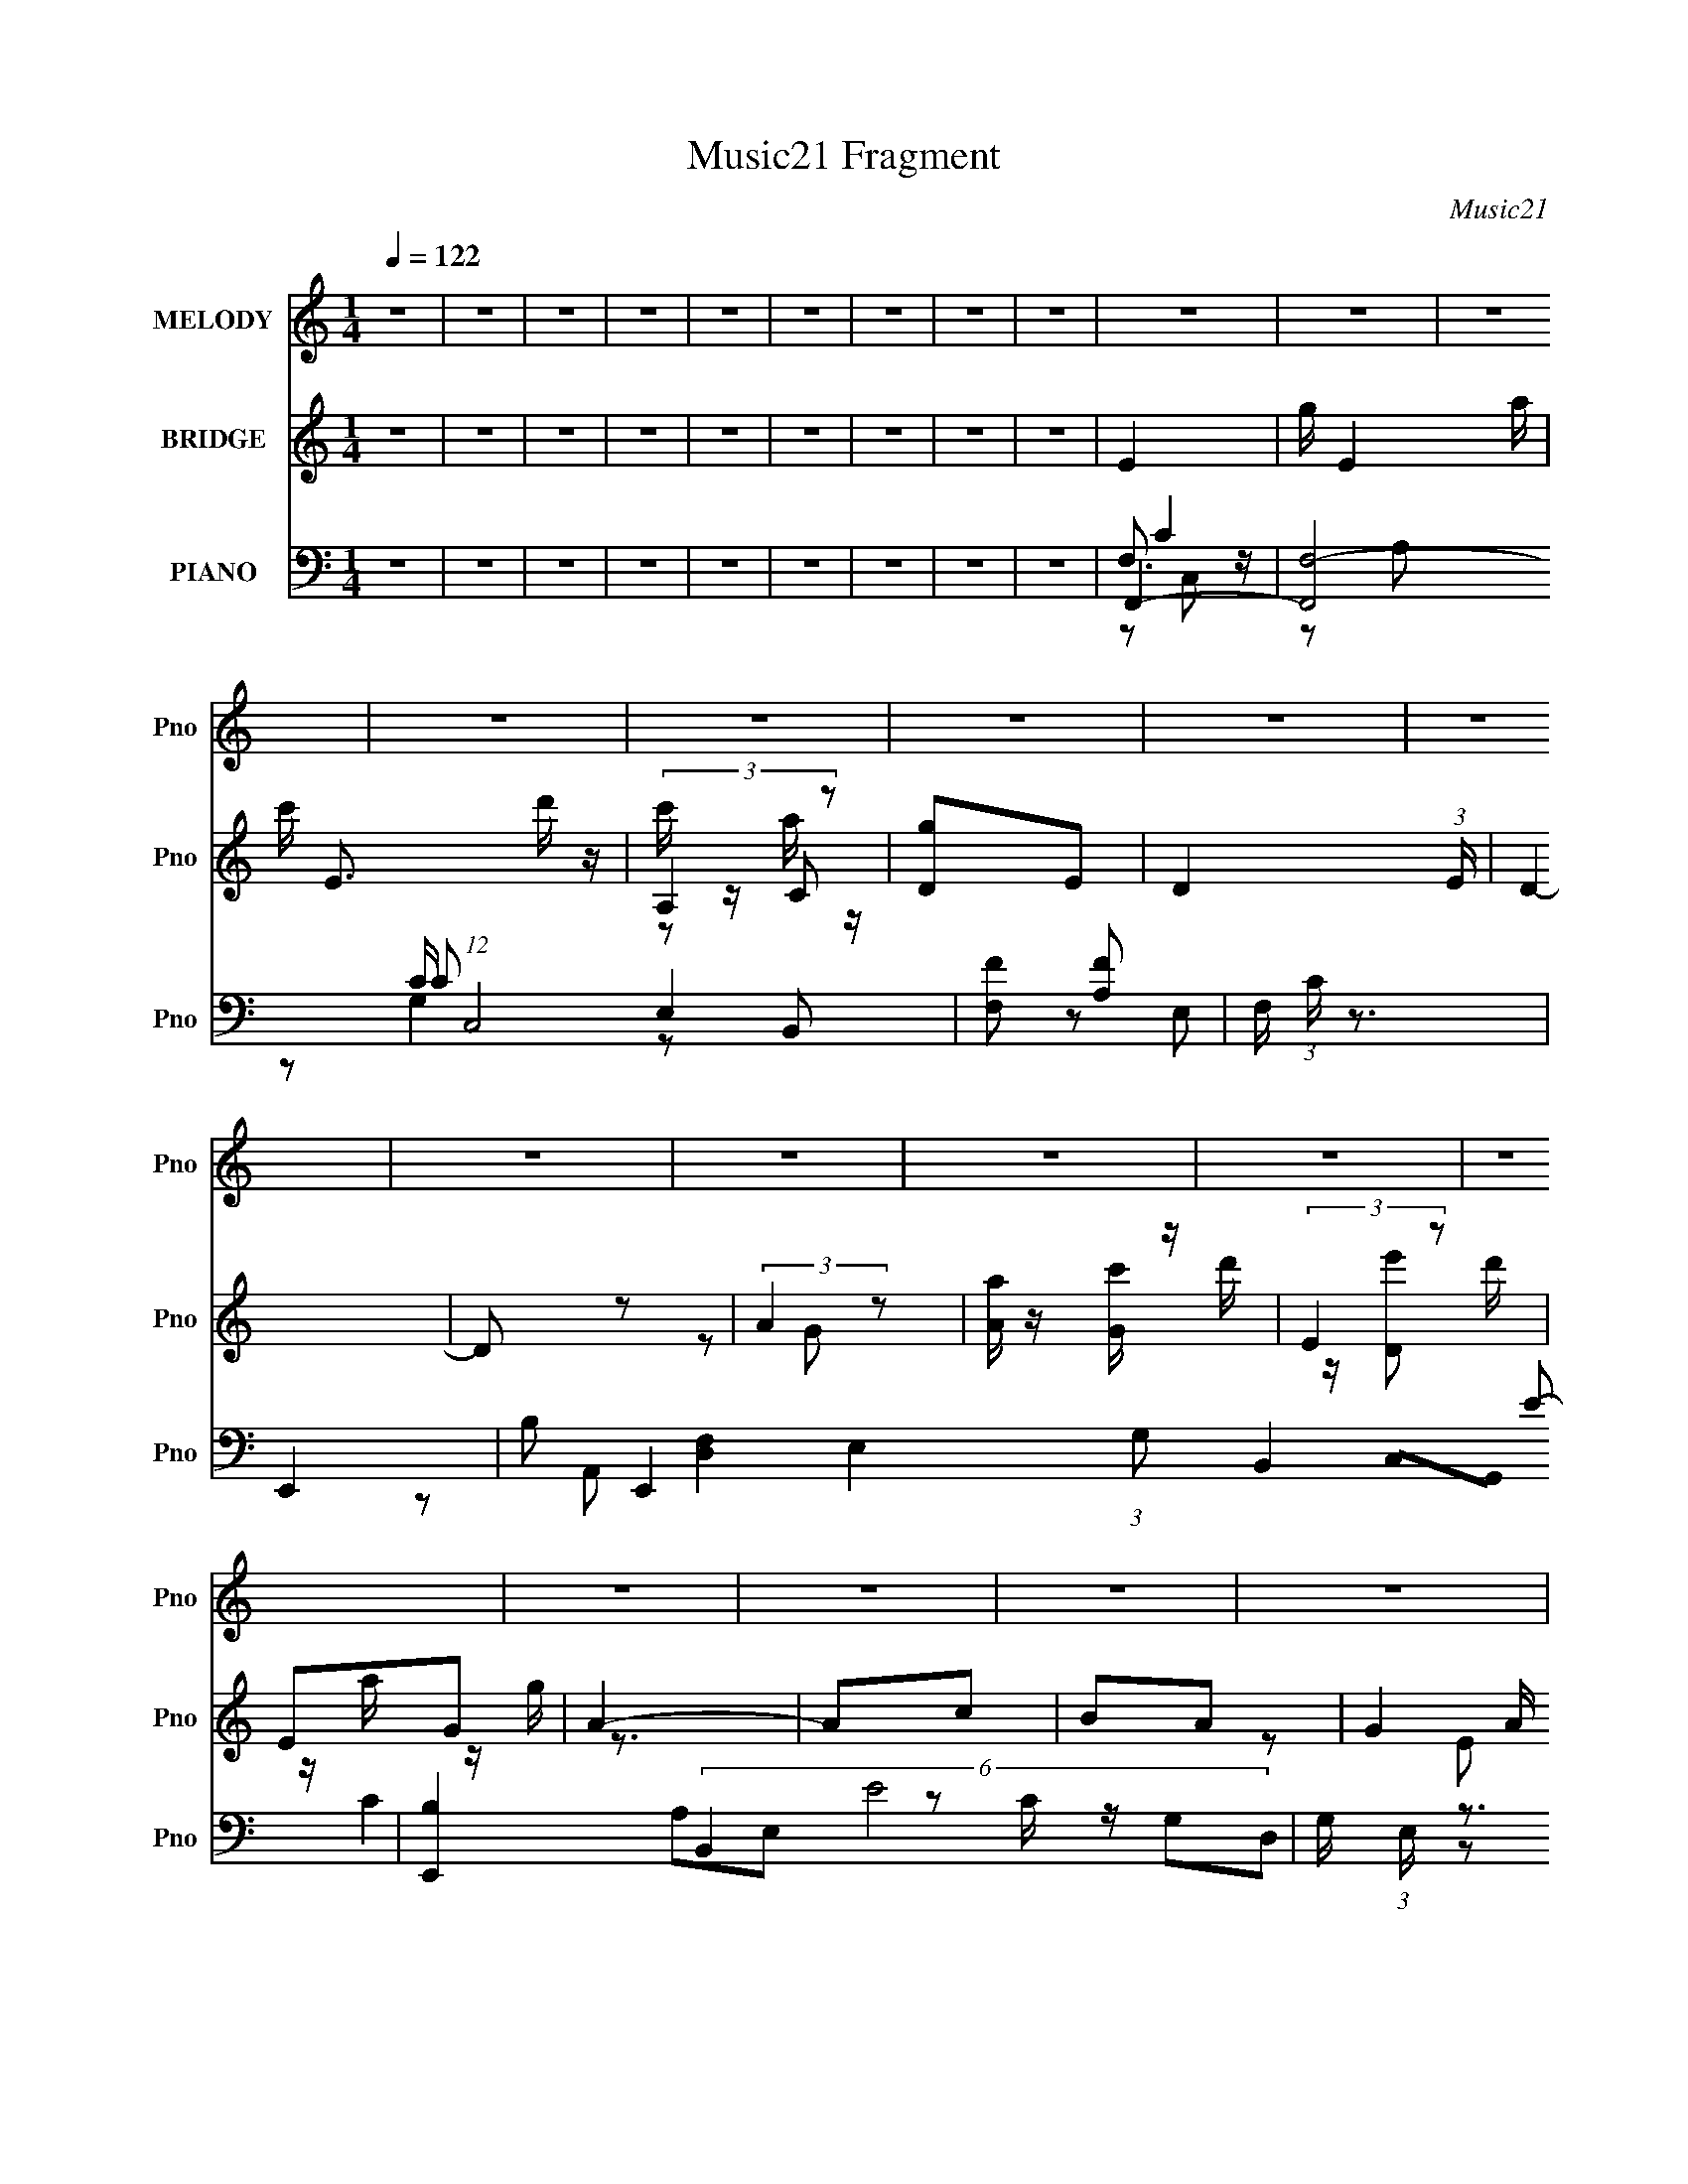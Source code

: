 X:1
T:Music21 Fragment
C:Music21
%%score 1 ( 2 3 4 ) ( 5 6 7 8 )
L:1/16
Q:1/4=122
M:1/4
I:linebreak $
K:none
V:1 treble nm="MELODY" snm="Pno"
V:2 treble nm="BRIDGE" snm="Pno"
V:3 treble 
L:1/4
V:4 treble 
L:1/4
V:5 bass nm="PIANO" snm="Pno"
V:6 bass 
L:1/8
V:7 bass 
L:1/8
V:8 bass 
L:1/4
V:1
 z4 | z4 | z4 | z4 | z4 | z4 | z4 | z4 | z4 | z4 | z4 | z4 | z4 | z4 | z4 | z4 | z4 | z4 | z4 | %19
 z4 | z4 | z4 | z4 | z4 | z4 | z4 | z4 | z4 | z4 | z4 | z4 | z4 |[Q:1/4=122] E z G z | A3 z | %34
 E z G2- | G3 z | E z G z | A3 z | A2G2- | G4- | G z3 | C z D z | E2D2- | D2 E2 (3:2:1z | z2 A,2- | %45
 A,4- | A,4- | A, z3 | z4 | C z D z | E z D2- | D3 z | A, z C z | E2D z | E z D2- | D3 z | z4 | %57
 A2G z | G z G z | G3 z | G z E2- | E z D2- | D4- | D2 z2 | E z G z | A3 z | E z G2- | G2 z2 | %68
 E z G z | A3 z | A z G2- | G4- | G2 z2 | C z D z | E2D2- | D z E2- | E z A,2- | A,4- | A,4- | %79
 A, z3 | z4 | C2D z | E z D2- | D3 z | A, z C z | E z D z | E z D2- | D3 z | z4 | A2G z | G z G z | %91
 G3 z | G2E z | A z B z | A z G2- | G2 z2 | G z A z | c3 z | c z A z | G3 z | G z A z | c z d z | %102
 c z A z | G3 z | G z A2 | G3 z | D2E2 | D4- | D4- | D4- | D4- | D z3 | D z E z | G3 z | G z E z | %115
 D3 z | D2E z | G z A z | G z E z | D3 z | D z G, z | A,4- | A, z E2- | E4- | E4- | E4- | %126
 E4-[Q:1/4=122] | E z3 | G z A z | c3 z | c z A z | G3 z | G z A z | c z d z | c z A z | G3 z | %136
 G z A2 | G3 z | D2E2 | D4- | D4- | D4- | D4- | D z3 | D z E z | G3 z | G z E z | D3 z | D2E z | %149
 G z A z | G z E z | D2D2 | D2E2 | D4- | D z C2- | C4- | C4- | C4- | C4- | C z3 | z4 | %161
[Q:1/4=122] z4 | z4 | z4 | z4 | z4 | z4 | z4 | z4 | z4 | z4 | z4 | z4 | z4 | z4 | z4 | z4 | z4 | %178
 z3[Q:1/4=122] z | z4 | z4 | z4 | z4 | z4 | z4 | z4 | z4 | z4 | z4 | z4 | z4 | z4 | E z G z | %193
 A3 z | E z G2- | G3 z | E z G z | A z A z | z2 G2- | G4- | G z3 | C z D z | E2D2- | D2E2 | %204
 z2 A,2- | A,4- | A,4- | A, z3 | z4 | C z D z | E z D2- | D3 z | A, z C z | E2D z | E z D2- | %215
 D3 z | z4 | A2G z | G z G z | G3 z | G z E2- | E z D2- | D4- | D2 z2 | E z G z | A3 z | E z G2- | %227
 G2 z2 | E z G z | A3 z | A z G2- | G4- | G2 z2 | C z D z | E2D2- | D z E2- | E z A,2- | A,4- | %238
 A,4- | A, z3 | z4 | C2D z | E z D2- | D3 z | A, z C z | E z D z | E z D2- | D3 z | z4 | A2G z | %250
 G z G z | G3 z | G2E z | A z B z | A z G2- | G2 z2 | G z A z | c3 z | c z A z | G3 z | G z A z | %261
 c z d z | c z A z | G3 z | G z A2 | G3 z | D2E2 | D4- | D4- | D4- | D4- | D z3 | D z E z | G3 z | %274
 G z E z | D3 z | D2E z | G z A z | G z E z | D3 z | D z G, z | A,4- | A, z E2- | E4- | E4- | E4- | %286
 E4- | E z3 | G z A z | c3 z | c z A z | G3 z | G z A z | c z d z | c z A z | G3 z | G z A2 | %297
 G3 z | D2E2 | D4- | D4- | D4- | D4- | D z3 | D z E z | G3 z | G z E z | D3 z | D2E z | G z A z | %310
 G z E z | D2D2 | D2E2 | D4-[Q:1/4=121] | D z C2- | C4- | C4- | C4- | C4- | C z3 | z4 | z4 | %322
[Q:1/4=122] z4 | z4 | z4 | z4 | z4 | z4 | z4 | z4 | z4 | z4 | z4 | z4 | z4 | z4 | z4 | z4 | z4 | %339
 z4 | z4 | z4 | z4 | z4 | z4 | z4 | z4 | z4 | z4 | z4 | z4 | z4 | z4 | z4 | z4 | z4 | z4 | z4 | %358
 z4 | z4 | z4 | z4 | z4 | z4 | z4 | z4 | z4 | z4 | z4 | z4 | z4 | z4 | z4 | z4 | z4 | z4 | z4 | %377
 z4 |[Q:1/4=122] z4 | z4 | z4 | z4 | z4 | z4 | G z A z | c3 z | c z A z | G3 z | G z A z | %389
 c z d z | c z A z | G3 z | G z A2 | G3 z | D2E2 | D4- | D4- | D4- | D4- | D z3 | D z E z | G3 z | %402
 G z E z | D3 z | D2E z | G z A z | G z E z | D3 z | D z G, z | A,4- | A, z E2- | E4- | %412
 E4-[Q:1/4=122] | E4- | E4- | E z3 | G z A z | c3 z | c z A z | G3 z | G z A z | c z d z | %422
 c z A z | G3 z | G z A2 | G3 z | D2E2 | D4- | D4- | D4- | D4- | D z3 | D z E z | G3 z | G z E z | %435
 D3 z | D2E z | G z A z | G z E z | D2D2 | D2E2 | D4- | D z C2- | C4- | C4- | C4- | C4- | C z3 | %448
 G z A z | c3 z | c z A z | G3 z | G z A z | c z d z | c z A z | G3 z | G z A2 | G3 z | D2E2 | %459
 D4- | D4- | D4- | D4- | D z3 | D z E z | G3 z | G z E z | D3 z | D2E z | G z A z | G z E z | %471
 D3 z | D z G, z | A,4- | A, z E2- | E4- | E4- | E4- | E4- | E z3 | G z A z | c3 z | c z A z | %483
 G3 z | G z A z | c z d z | c z A z | G3 z | G z A2 | G3 z | D2E2 | D4- | D4- | D4- | D4- | D z3 | %496
 D z E z | G3 z | G z E z | D3 z | D2E z | G z A z | G z E z | D2D2 | D2E2 | D4- | D z C2- | C4- | %508
 C4- | C4- | C4- | C z3 |] %512
V:2
 z4 | z4 | z4 | z4 | z4 | z4 | z4 | z4 | z4 | E4- | g E4- a | c' E3 d' z | (3:2:2A,4 z2 | %13
 [Dg]2E2- | D4- (3:2:1E | D4- | D2 z2 | (3:2:2A4 z2 | [Aa] z [Gc'] z | (3:2:2E4 z2 | E2G2 | A4- | %22
 A2c2 | B2A2- | (3G4 A z2 | A4- | g A4- a | c' A4- d' | c' A4- g | a4- A | a z [c'a] z | g4- | %32
[Q:1/4=122] g3 z | z4 | z4 | z4 | z4 | z4 | z4 | c z d z | e4 | d4- | d4- | d z3 | z4 | z4 | %46
 d2c2- | c2d2 | c2d2- | d4- | d4- | d z3 | z4 | z4 | z4 | d2e2 | g4- | g4- | g z3 | z4 | z4 | z4 | %62
 g2e2 | d2e2 | d2c2- | e4- (3:2:1c | e3 z | g4- | g4- | [ce]4- g | [ce]4- | [ce]4- | [ce]3 z | %73
 [fa]4- | [fa]4- | [fa]4- | [fa]3 z | z4 | c'2a2- | a z g2 | e2g2- | g2 z2 | z4 | z4 | z4 | g4- | %86
 g4- | g4- | g2 z2 | z4 | z4 | z4 | z4 | A2B2- | A2 (3:2:1B [GB]2- | [GB]4- | [GB]4 | z4 | %98
 (3:2:2c4 z2 | e4- | e4- | e3 z | c2d2- | e4 (3:2:1d | (3:2:2g4 z2 | d4- (3:2:1e | d4- | d4- | %108
 (3:2:1d4 c2 | d4- | d4- | d4- | d z3 | d4- | d4- | d3 z | A4 | G4- | G4 | (3:2:2d4 z2 | g4 | e4- | %122
 e4- | e4 | d4 | e4- | (3:2:1e4 g2-[Q:1/4=122] | a2 (3:2:1g g2 | (3:2:2e4 z2 | e4- | e4- | e4 | %132
 g4 | a4 | g4- | (3:2:1c'4 g (3:2:1z2 | g2 (3:2:1a e2- | d4- (3:2:1e | d4- | d4 | g4 | a4- | %142
 c'4 a | e'4- | e'4 | d'4- | d'4- | d'4- | d'4- | d'3 z | c'4 | a4 | g4 | c'4- | c'4- | c'4- | %156
 c'4- | c'4- | c'4- | c'4- | c'3 z |[Q:1/4=122] E4- | g E4- a | c' E3 d' z | (3:2:2A,4 z2 | %165
 [Dg]2E2- | D4- (3:2:1E | D4- | D2 z2 | (3:2:2A4 z2 | [Aa] z G2- | d' G2 [Ee']2 | D2A,2 | E4- | %174
 e2 E4- d2 | e2 E4- d2 | [Ec]2 (3:2:2c z2 | E4- | g E4- e4 a[Q:1/4=122] | c' E2 [G,d'] z | %180
 [A,c'] z C2 | D4 | G2 (3:2:1g2 A2 | G4 | E4 | A,2C z | [aC] z C2- | %187
 (3:2:1d'2 C2 (3:2:2[A,e']2 z2 | A4 | [Gg]4- | [Gg]4- | [Gg]4- | [Gg] z3 | z4 | z4 | z4 | z4 | z4 | %198
 z4 | c z d z | e4 | d4- | d4- | d z3 | z4 | z4 | d2c2- | c2d2 | c2d2- | d4- | d4- | d z3 | z4 | %213
 z4 | z4 | d2e2 | g4- | g4- | g z3 | z4 | z4 | z4 | g2e2 | d2e2 | d2c2- | e4- (3:2:1c | e3 z | %227
 g4- | g4- | [ce]4- g | [ce]4- | [ce]4- | [ce]3 z | [fa]4- | [fa]4- | [fa]4- | [fa]3 z | z4 | %238
 c'2a2- | a z g2 | e2g2- | g2 z2 | z4 | z4 | z4 | g4- | g4- | g4- | g2 z2 | z4 | z4 | z4 | z4 | %253
 A2B2- | A2 (3:2:1B [GB]2- | [GB]4- | [GB]4 | z4 | (3:2:2c4 z2 | e4- | e4- | e3 z | c2d2- | %263
 e4 (3:2:1d | (3:2:2g4 z2 | d4- (3:2:1e | d4- | d4- | (3:2:1d4 c2 | d4- | d4- | d4- | d z3 | d4- | %274
 d4- | d3 z | A4 | G4- | G4 | (3:2:2d4 z2 | g4 | e4- | e4- | e4 | d4 | e4- | (3:2:1e4 g2- | %287
 a2 (3:2:1g g2 | (3:2:2e4 z2 | e4- | e4- | e4 | g4 | a4 | g4- | (3:2:1c'4 g (3:2:1z2 | %296
 g2 (3:2:1a e2- | d4- (3:2:1e | d4- | d4 | g4 | a4- | c'4 a | e'4- | e'4 | d'4- | d'4- | d'4- | %308
 d'4- | d'3 z | c'4 | a4 | g4 | c'4-[Q:1/4=121] | c'4- | c'4- | c'4- | c'4- | c'4- | c'4- | c'3 z | %321
 z2 c'2- |[Q:1/4=122] c' (3:2:2z/ c'-(3:2:2c' z2 | a4- | a4- | a z c'2- | %326
 c' (3:2:2z/ b-(3:2:2b z2 | b2>a2- | a2g2 | a3 z | g z e2 | d2 z2 | d4- | d4- | d4- | (3:2:2d4 z2 | %336
 z4 | (3:2:2z2 a4 | (6:5:2c'2 d'2 (3:2:2z/ e'- (3:2:1e'/- | (6:5:2e'2 d'2 (3:2:1c'2 | d'4- | %341
 d' z3 | (3e'2d'2 z2 | c'2 z2 | g2 z2 | d z3 | d(3:2:2c2 z2 | d2c2- | c4- | c4- | c4 | z4 | %352
 z3 e'- | g'4- (3:2:1e'/ | g'4 (3:2:1e'2 | g'2 z g'- | g'2e'2- | g'3 (3:2:1e' g'- | g'2e'2- | %359
 g'3 (3:2:1e' e'- | (6:5:2e'2 d'2 (3:2:1c'2 | e'4- | e' z d'2- | d'4- | d'4- | d'3 g'2 | z2 e'2 | %367
 d'2c' z | [d'c'] z a z | a4- | a2 z2 | z2 ga- | g2 (3:2:1a/ e2 | (3:2:2e4 z2 | c2 z2 | %375
 (3:2:2d/ z z ga | c'2d'2 | c'4- |[Q:1/4=122] c'4- | c'4- | c'4- | c'4- | G2 c'4- A2 | G2 c'4- E2 | %384
 (3:2:1D4 c'2 (3:2:1z2 | z4 | (3:2:2c4 z2 | e4- | e4- | e3 z | c2d2- | e4 (3:2:1d | (3:2:2g4 z2 | %393
 d4- (3:2:1e | d4- | d4- | (3:2:1d4 c2 | d4- | d4- | d4- | d z3 | d4- | d4- | d3 z | A4 | G4- | %406
 G4 | (3:2:2d4 z2 | g4 | e4- | e4- | e4 | d4[Q:1/4=122] | e4- | (3:2:1e4 g2- | a2 (3:2:1g g2 | %416
 (3:2:2e4 z2 | e4- | e4- | e4 | g4 | a4 | g4- | (3:2:1c'4 g (3:2:1z2 | g2 (3:2:1a e2- | %425
 d4- (3:2:1e | d4- | d4 | g4 | a4- | c'4 a | e'4- | e'4 | d'4- | d'4- | d'4- | d'4- | d'3 z | c'4 | %439
 a4 | g4 | c'4- | c'4- | c'4- | c'4- | c'4- | c'4- | c'4- | c'3 z | z4 | (3:2:2c4 z2 | e4- | e4- | %453
 e3 z | c2d2- | e4 (3:2:1d | (3:2:2g4 z2 | d4- (3:2:1e | d4- | d4- | (3:2:1d4 c2 | d4- | d4- | %463
 d4- | d z3 | d4- | d4- | d3 z | A4 | G4- | G4 | (3:2:2d4 z2 | g4 | e4- | e4- | e4 | d4 | e4- | %478
 (3:2:1e4 g2- | a2 (3:2:1g g2 | (3:2:2e4 z2 | e4- | e4- | e4 | g4 | a4 | g4- | %487
 (3:2:1c'4 g (3:2:1z2 | g2 (3:2:1a e2- | d4- (3:2:1e | d4- | d4 | g4 | a4- | c'4 a | e'4- | e'4 | %497
 d'4- | d'4- | d'4- | d'4- | d'3 z | c'4 | a4 | g4 | c'4- | c'4- | c'4- | c'4- | c'4- | c'4- | %511
 c'4- | c'3 z |] %513
V:3
 x | x | x | x | x | x | x | x | x | x | x3/2 | x3/2 | c'/4 z/4 C/ | x | x7/6 | x | x | z/ G/ | x | %19
 d'/4 z/4 [De']/ | d'/4 z/4 a/4 z/4 | g/4 z3/4 | x | x | z/ E/ x/6 | x | x3/2 | x3/2 | x3/2 | %29
 x5/4 | x | x | x | x | x | x | x | x | x | x | x | x | x | x | x | x | x | x | x | x | x | x | x | %53
 x | x | x | x | x | x | x | x | x | x | x | x | x7/6 | x | x | x | x5/4 | x | x | x | x | x | x | %76
 x | x | x | x | x | x | x | x | x | x | x | x | x | x | x | x | x | x | x7/6 | x | x | x | z/ d/ | %99
 x | x | x | x | x7/6 | z/ e/- | x7/6 | x | x | x7/6 | x | x | x | x | x | x | x | x | x | x | %119
 z/ e/ | x | x | x | x | x | x | x7/6 | x7/6 | z/ d/ | x | x | x | x | x | x | z/ a/- x/4 | x7/6 | %137
 x7/6 | x | x | x | x | x5/4 | x | x | x | x | x | x | x | x | x | x | x | x | x | x | x | x | x | %160
 x | x | x3/2 | x3/2 | c'/4 z/4 C/ | x | x7/6 | x | x | z/ G/ | z/ c'/4 z/4 | x5/4 | %172
 d'/4 z/4 a/4 z/4 | g/4 z/4 d/ | x2 | x2 | z/ d/ | e- | x5/2 | x5/4 | z/ a/4 z/4 | g- | x4/3 | x | %184
 x | x | z/ c'/4 z/4 | x3/2 | d'/4 z/4 a/4[Gg]/4- | x | x | x | x | x | x | x | x | x | x | x | x | %201
 x | x | x | x | x | x | x | x | x | x | x | x | x | x | x | x | x | x | x | x | x | x | x | x | %225
 x7/6 | x | x | x | x5/4 | x | x | x | x | x | x | x | x | x | x | x | x | x | x | x | x | x | x | %248
 x | x | x | x | x | x | x7/6 | x | x | x | z/ d/ | x | x | x | x | x7/6 | z/ e/- | x7/6 | x | x | %268
 x7/6 | x | x | x | x | x | x | x | x | x | x | z/ e/ | x | x | x | x | x | x | x7/6 | x7/6 | %288
 z/ d/ | x | x | x | x | x | x | z/ a/- x/4 | x7/6 | x7/6 | x | x | x | x | x5/4 | x | x | x | x | %307
 x | x | x | x | x | x | x | x | x | x | x | x | x | x | x | x | x | x | x | x | x | x | x | x | %331
 (3z/ c/ z/ | x | x | x | x | x | z3/4 c'/4- | x13/12 | x13/12 | x | x | x | (3:2:2z/ a | %344
 (3z/ a/ z/ | e | z/ d/4 z/4 | x | x | x | x | x | x | x13/12 | x4/3 | x | x | x7/6 | z/ d'/4 z/4 | %359
 x7/6 | x13/12 | x | x | x | x | x5/4 | x | x | x | x | x | x | x13/12 | z/ d/ | (3:2:2z/ d- | x | %376
 b/4 z3/4 | x | x | x | x | x | x2 | x2 | z/ C/ x/ | x | z/ d/ | x | x | x | x | x7/6 | z/ e/- | %393
 x7/6 | x | x | x7/6 | x | x | x | x | x | x | x | x | x | x | z/ e/ | x | x | x | x | x | x | %414
 x7/6 | x7/6 | z/ d/ | x | x | x | x | x | x | z/ a/- x/4 | x7/6 | x7/6 | x | x | x | x | x5/4 | %431
 x | x | x | x | x | x | x | x | x | x | x | x | x | x | x | x | x | x | x | z/ d/ | x | x | x | %454
 x | x7/6 | z/ e/- | x7/6 | x | x | x7/6 | x | x | x | x | x | x | x | x | x | x | z/ e/ | x | x | %474
 x | x | x | x | x7/6 | x7/6 | z/ d/ | x | x | x | x | x | x | z/ a/- x/4 | x7/6 | x7/6 | x | x | %492
 x | x | x5/4 | x | x | x | x | x | x | x | x | x | x | x | x | x | x | x | x | x | x |] %513
V:4
 x | x | x | x | x | x | x | x | x | x | x3/2 | x3/2 | z/ a/4 z/4 | x | x7/6 | x | x | x | x | x | %20
 x | x | x | x | x7/6 | x | x3/2 | x3/2 | x3/2 | x5/4 | x | x | x | x | x | x | x | x | x | x | x | %41
 x | x | x | x | x | x | x | x | x | x | x | x | x | x | x | x | x | x | x | x | x | x | x | x | %65
 x7/6 | x | x | x | x5/4 | x | x | x | x | x | x | x | x | x | x | x | x | x | x | x | x | x | x | %88
 x | x | x | x | x | x | x7/6 | x | x | x | x | x | x | x | x | x7/6 | x | x7/6 | x | x | x7/6 | %109
 x | x | x | x | x | x | x | x | x | x | x | x | x | x | x | x | x | x7/6 | x7/6 | x | x | x | x | %132
 x | x | x | x5/4 | x7/6 | x7/6 | x | x | x | x | x5/4 | x | x | x | x | x | x | x | x | x | x | %153
 x | x | x | x | x | x | x | x | x | x3/2 | x3/2 | z/ a/4 z/4 | x | x7/6 | x | x | x | x | x5/4 | %172
 x | x | x2 | x2 | x | x | x5/2 | x5/4 | x | x | x4/3 | x | x | x | x | x3/2 | x | x | x | x | x | %193
 x | x | x | x | x | x | x | x | x | x | x | x | x | x | x | x | x | x | x | x | x | x | x | x | %217
 x | x | x | x | x | x | x | x | x7/6 | x | x | x | x5/4 | x | x | x | x | x | x | x | x | x | x | %240
 x | x | x | x | x | x | x | x | x | x | x | x | x | x | x7/6 | x | x | x | x | x | x | x | x | %263
 x7/6 | x | x7/6 | x | x | x7/6 | x | x | x | x | x | x | x | x | x | x | x | x | x | x | x | x | %285
 x | x7/6 | x7/6 | x | x | x | x | x | x | x | x5/4 | x7/6 | x7/6 | x | x | x | x | x5/4 | x | x | %305
 x | x | x | x | x | x | x | x | x | x | x | x | x | x | x | x | x | x | x | x | x | x | x | x | %329
 x | x | x | x | x | x | x | x | x | x13/12 | x13/12 | x | x | x | x | x | x | x | x | x | x | x | %351
 x | x | x13/12 | x4/3 | x | x | x7/6 | x | x7/6 | x13/12 | x | x | x | x | x5/4 | x | x | x | x | %370
 x | x | x13/12 | x | x | x | x | x | x | x | x | x | x2 | x2 | x3/2 | x | x | x | x | x | x | %391
 x7/6 | x | x7/6 | x | x | x7/6 | x | x | x | x | x | x | x | x | x | x | x | x | x | x | x | x | %413
 x | x7/6 | x7/6 | x | x | x | x | x | x | x | x5/4 | x7/6 | x7/6 | x | x | x | x | x5/4 | x | x | %433
 x | x | x | x | x | x | x | x | x | x | x | x | x | x | x | x | x | x | x | x | x | x | x7/6 | x | %457
 x7/6 | x | x | x7/6 | x | x | x | x | x | x | x | x | x | x | x | x | x | x | x | x | x | x7/6 | %479
 x7/6 | x | x | x | x | x | x | x | x5/4 | x7/6 | x7/6 | x | x | x | x | x5/4 | x | x | x | x | x | %500
 x | x | x | x | x | x | x | x | x | x | x | x | x |] %513
V:5
 z4 | z4 | z4 | z4 | z4 | z4 | z4 | z4 | z4 | F,,4- | [F,,F,-]8 C (12:11:1C,8 | [F,F]2 [FA,]2 | %12
 F, (3:2:1C z3 | E,,4- | B,2 E,,4- E,4 (3:2:1G,2 B,,4- E2- | [E,,B,]4 (6:5:2B,,4 E8 | %16
 G, (3:2:1E, z3 | D,,4- | A, (3:2:1D,,2 A,, (3:2:1z4 | [C,,E,]4 | C, z3 | A,,4- | %22
 [A,,A,]2 [A,E,] E, | [G,,B,]4 | G, z3 | F,,4- | C2 F,,4- (3:2:1[F,A,]2 C,4- F2- | %27
 [F,,F,]7 (12:11:1C,8 F2 | (3:2:1[A,C] (3:2:2C3 z2 | [FF,,]4- F | F, F,, C, z3 | [G,,B,D]4 | %32
[Q:1/4=122] z4 | A,,4- | (3:2:1[A,,E]16 (3:2:1C4 E,8- E,3 | A4- E2- | [AA,]2 (3:2:1[A,E] E/3 x | %37
 (12:7:1[EA,,-]8 | [E,A,-]7 A,,8- A,, | A, C A, z | [CE,] (3:2:1[E,E]5/2 E4/3 | D,4- | %42
 (3:2:1[D,A,A,-]16 F,8- F,3 | A, F2 D2- | (3:2:1[DA,-] A,10/3- | [A,D,-] [D,-F]3 (12:7:1F20/7 | %46
 [D,D]7 | A, z A,2 | D z3 | F,,4- | [F,,F,]8 C,4- C, | C4- | [CC,]3 x | G,,4- | %54
 (12:7:1[G,,G,-]16 D,8- D, | G,2 D3 G2- | G, G z3 | C,4- | %58
 (3:2:1[EG,]2 (3:2:1[G,C,-]2 C,20/3- E,8- C,2 E,2 | C2 (3:2:1D G,2- | C (3:2:1G, z3 | G,,4- | %62
 D2 G,,4- [G,B,] D,4- G2- | [G,,G,]3 (3:2:1D, G4- G | G, z3 | C,4- | G,2 C,4- E,4- E D2- | %67
 C,4- E,4- D E2- | D2 C,2 E,2 (3:2:1E G,2 | C,4- | [C,G,]8 (24:13:1E,16 | D z E2- | C (3:2:1E z3 | %73
 D,4- | [D,D]3 (3:2:1A, x/3 | F2D2 | A, z3 | D,,4- | A, D,,4- A,,3 [A,F]2- | A,,2 D,,2 [A,F] D2 | %80
 A,2D z | F,,4- | F, F,,4- C,4- [F,C]2- | F,,4 C,4 [F,C] [A,C]2- | F, (3:2:1[A,C] z3 | G,,4- | %86
 [G,,D]8 [G,B,] D,7 | G2D2- | G, D2 z2 | C,4- | (6:5:2[C,G,G,-]8 E,4 | G,3 [CE]4 E,2- | G, E,2 z2 | %93
 G,,4- | [B,D] G,,4- D,3 [G,B,DG]2 | [G,,D,]7 | [GD,] [D,B]2 B | C,,4- | G, C,,4 G,,3 [G,E]2 | %99
 G,, z [G,C]2 | G, z3 | C,,4- | G, C,,4- G,,3 [G,D]2- | [C,,G,,]4 (3:2:1[G,D] | A, z G, z | D,,4- | %106
 [D,,-D,D,-]8 A,,8- D,,2 A,,2 | D,3 z | (3:2:2D4 z2 | D,,4- | [A,,D,D,A,]3 [D,A,A,D] D,,4- D,, | %111
 A,, (3:2:1D z D,,2- | D2 (3:2:1D,, A, z | G,,4- | D G,,4- D,4- G2- | G,,4- D,3 G [G,D]2- | %116
 D, G,, [G,D] z G, z | G,,4- | [G,,DG,-G-]8 [G,B,] (6:5:1D,4 | [G,G]2 D4 D,2 | G, z3 | C,4- | %122
 [C,-G,G,]8 E,8- C,2 E,2 | D z C2 | A, z G, z | C,4- | [C,G,G,]7 E,7[Q:1/4=122] | D x G,2 | %128
 E,2 E3 G, z | C,4- | C C,4 [G,CE]2- | [G,CE]2 G, z | G,2 (3:2:1C z2 | [C,,G,] z G,2- | %134
 C (3:2:1G, z [G,E]2 | z2 G,2- | C, (3:2:1G, C z G, z | D,,4- | A, D,,4- A,,4- [A,F] | %139
 D,,4- A,,4- D2 | A, (3:2:1D,,2 A,, (3:2:1z4 | D,,4- | A, D,,4- (6:5:1A,,4 [A,F]2- | %143
 [D,,A,,]4 [A,F]2 | (3:2:2A,4 z2 | G,,4- | D G,,4- D,4- [G,G]2- | G,,4 D,4- [G,G] [G,D] | %148
 (3:2:2D, z2 z2 | G,,4- | D G,,4- D,4- [G,G]2 | [G,,G,]3 (6:5:1D,4 | G, (3:2:1D z3 | C,, z3 | %154
 C,4- | C,4 E C2 | G, z3 | C,4- | C C,4- [G,E]2- | [C,G,]8 [G,E] | G,4 C4 |[Q:1/4=122] F,,4- | %162
 [F,,A,]7 C,7 | F2 z2 | z4 | E,,4- | (3:2:2[E,,B,]8 [E,G,]4 B,,4- B,, | E z3 | z4 | [D,F]4 | %170
 D (3:2:1A, z3 | z4 | z4 | C,4- | C C,4- (3:2:1G, E2- | C,4 E C2 | z4 | F,,4- | %178
 [F,A,C] (3:2:1[CF,,-]5/2 F,,19/3- C,8-[Q:1/4=122] F,, C, | F3 z | z4 | E,,4- | %182
 B,2 E,,4- B,,4- E2- | E,,3 B,,3 E2 B, z | z4 | [D,,A,] z A,2- | D (3:2:1A, z F2- | F3 A, z | %188
 D2A, z | G,,4- | [G,,G,]12 D,12 | (3:2:1[DG-] G10/3- | [GD]4 (3:2:1G, | A,,4- | %194
 (3:2:1[A,,E]16 (3:2:1C4 E,8- E,3 | A4- E2- | [AA,]2 (3:2:1[A,E] E/3 x | (12:7:1[EA,,-]8 | %198
 [E,A,-]7 A,,8- A,, | A, C A, z | [CE,] (3:2:1[E,E]5/2 E4/3 | D,4- | (3:2:1[D,A,A,-]16 F,8- F,3 | %203
 A, F2 D2- | (3:2:1[DA,-] A,10/3- | [A,D,-] [D,-F]3 (12:7:1F20/7 | [D,D]7 | A, z A,2 | D z3 | %209
 F,,4- | [F,,F,]8 C,4- C, | C4- | [CC,]3 x | G,,4- | (12:7:1[G,,G,-]16 D,8- D, | G,2 D3 G2- | %216
 G, G z3 | C,4- | (3:2:1[EG,]2 (3:2:1[G,C,-]2 C,20/3- E,8- C,2 E,2 | C2 (3:2:1D G,2- | %220
 C (3:2:1G, z3 | G,,4- | D2 G,,4- [G,B,] D,4- G2- | [G,,G,]3 (3:2:1D, G4- G | G, z3 | C,4- | %226
 G,2 C,4- E,4- E D2- | C,4- E,4- D E2- | D2 C,2 E,2 (3:2:1E G,2 | C,4- | [C,G,]8 (24:13:1E,16 | %231
 D z E2- | C (3:2:1E z3 | D,4- | [D,D]3 (3:2:1A, x/3 | F2D2 | A, z3 | D,,4- | %238
 A, D,,4- A,,3 [A,F]2- | A,,2 D,,2 [A,F] D2 | A,2D z | F,,4- | F, F,,4- C,4- [F,C]2- | %243
 F,,4 C,4 [F,C] [A,C]2- | F, (3:2:1[A,C] z3 | G,,4- | [G,,D]8 [G,B,] D,7 | G2D2- | G, D2 z2 | %249
 C,4- | (6:5:2[C,G,G,-]8 E,4 | G,3 [CE]4 E,2- | G, E,2 z2 | G,,4- | [B,D] G,,4- D,3 [G,B,DG]2 | %255
 [G,,D,]7 | [GD,] [D,B]2 B | C,,4- | G, C,,4 G,,3 [G,E]2 | G,, z [G,C]2 | G, z3 | C,,4- | %262
 G, C,,4- G,,3 [G,D]2- | [C,,G,,]4 (3:2:1[G,D] | A, z G, z | D,,4- | [D,,-D,D,-]8 A,,8- D,,2 A,,2 | %267
 D,3 z | (3:2:2D4 z2 | D,,4- | [A,,D,D,A,]3 [D,A,A,D] D,,4- D,, | A,, (3:2:1D z D,,2- | %272
 D2 (3:2:1D,, A, z | G,,4- | D G,,4- D,4- G2- | G,,4- D,3 G [G,D]2- | D, G,, [G,D] z G, z | G,,4- | %278
 [G,,DG,-G-]8 [G,B,] (6:5:1D,4 | [G,G]2 D4 D,2 | G, z3 | C,4- | [C,-G,G,]8 E,8- C,2 E,2 | D z C2 | %284
 A, z G, z | C,4- | [C,G,G,]7 E,7 | D x G,2 | E,2 E3 G, z | C,4- | C C,4 [G,CE]2- | [G,CE]2 G, z | %292
 G,2 (3:2:1C z2 | [C,,G,] z G,2- | C (3:2:1G, z [G,E]2 | z2 G,2- | C, (3:2:1G, C z G, z | D,,4- | %298
 A, D,,4- A,,4- [A,F] | D,,4- A,,4- D2 | A, (3:2:1D,,2 A,, (3:2:1z4 | D,,4- | %302
 A, D,,4- (6:5:1A,,4 [A,F]2- | [D,,A,,]4 [A,F]2 | (3:2:2A,4 z2 | G,,4- | D G,,4- D,4- [G,G]2- | %307
 G,,4 D,4- [G,G] [G,D] | (3:2:2D, z2 z2 | G,,4- | D G,,4- D,4- [G,G]2 | [G,,G,]3 (6:5:1D,4 | %312
 G, (3:2:1D z3 |[Q:1/4=121] C,, z3 | C,4- | C,4 E C2 | G, z3 | C,4- | C C,4- [G,E]2- | %319
 [C,G,]8 [G,E] | G,4 C4 | z4 |[Q:1/4=122] C,,4- | G, C,,4 G,,3 [G,E]2 | G,, z [G,C]2 | G, z3 | %326
 C,,4- | G, C,,4- G,,3 [G,D]2- | [C,,G,,]4 (3:2:1[G,D] | A, z G, z | D,,4- | %331
 [D,,-D,D,-]8 A,,8- D,,2 A,,2 | D,3 z | (3:2:2D4 z2 | D,,4- | [A,,D,D,A,]3 [D,A,A,D] D,,4- D,, | %336
 A,, (3:2:1D z D,,2- | D2 (3:2:1D,, A, z | G,,4- | D G,,4- D,4- G2- | G,,4- D,3 G [G,D]2- | %341
 D, G,, [G,D] z G, z | G,,4- | [G,,DG,-G-]8 [G,B,] (6:5:1D,4 | [G,G]2 D4 D,2 | G, z3 | C,4- | %347
 [C,-G,G,]8 E,8- C,2 E,2 | D z C2 | A, z G, z | C,4- | [C,G,G,]7 E,7 | D x G,2 | E,2 E3 G, z | %354
 C,4- | C C,4 [G,CE]2- | [G,CE]2 G, z | G,2 (3:2:1C z2 | [C,,G,] z G,2- | C (3:2:1G, z [G,E]2 | %360
 z2 G,2- | C, (3:2:1G, C z G, z | D,,4- | A, D,,4- A,,4- [A,F] | D,,4- A,,4- D2 | %365
 A, (3:2:1D,,2 A,, (3:2:1z4 | D,,4- | A, D,,4- (6:5:1A,,4 [A,F]2- | [D,,A,,]4 [A,F]2 | %369
 (3:2:2A,4 z2 | G,,4- | D G,,4- D,4- [G,G]2- | G,,4 D,4- [G,G] [G,D] | (3:2:2D, z2 z2 | G,,4- | %375
 D G,,4- D,4- [G,G]2 | [G,,G,]3 (6:5:1D,4 | G, (3:2:1D z3 |[Q:1/4=122] C,, z3 | C,4- | C,4 E C2 | %381
 G, z3 | C,4- | C C,4- [G,E]2- | [C,G,]8 [G,E] | [CC,,-]4 | G, C,,4 G,,3 [G,E]2 | G,, z [G,C]2 | %388
 G, z3 | C,,4- | G, C,,4- G,,3 [G,D]2- | [C,,G,,]4 (3:2:1[G,D] | A, z G, z | D,,4- | %394
 [D,,-D,D,-]8 A,,8- D,,2 A,,2 | D,3 z | (3:2:2D4 z2 | D,,4- | [A,,D,D,A,]3 [D,A,A,D] D,,4- D,, | %399
 A,, (3:2:1D z D,,2- | D2 (3:2:1D,, A, z | G,,4- | D G,,4- D,4- G2- | G,,4- D,3 G [G,D]2- | %404
 D, G,, [G,D] z G, z | G,,4- | [G,,DG,-G-]8 [G,B,] (6:5:1D,4 | [G,G]2 D4 D,2 | G, z3 | C,4- | %410
 [C,-G,G,]8 E,8- C,2 E,2 | D z C2 | A, z G,[Q:1/4=122] z | C,4- | [C,G,G,]7 E,7 | D x G,2 | %416
 E,2 E3 G, z | C,4- | C C,4 [G,CE]2- | [G,CE]2 G, z | G,2 (3:2:1C z2 | [C,,G,] z G,2- | %422
 C (3:2:1G, z [G,E]2 | z2 G,2- | C, (3:2:1G, C z G, z | D,,4- | A, D,,4- A,,4- [A,F] | %427
 D,,4- A,,4- D2 | A, (3:2:1D,,2 A,, (3:2:1z4 | D,,4- | A, D,,4- (6:5:1A,,4 [A,F]2- | %431
 [D,,A,,]4 [A,F]2 | (3:2:2A,4 z2 | G,,4- | D G,,4- D,4- [G,G]2- | G,,4 D,4- [G,G] [G,D] | %436
 (3:2:2D, z2 z2 | G,,4- | D G,,4- D,4- [G,G]2 | [G,,G,]3 (6:5:1D,4 | G, (3:2:1D z3 | C,, z3 | %442
 C,4- | C,4 E C2 | G, z3 | C,4- | C C,4- [G,E]2- | [C,G,]8 [G,E] | G,4 C4 | C,,4- | %450
 G, C,,4 G,,3 [G,E]2 | G,, z [G,C]2 | G, z3 | C,,4- | G, C,,4- G,,3 [G,D]2- | %455
 [C,,G,,]4 (3:2:1[G,D] | A, z G, z | D,,4- | [D,,-D,D,-]8 A,,8- D,,2 A,,2 | D,3 z | (3:2:2D4 z2 | %461
 D,,4- | [A,,D,D,A,]3 [D,A,A,D] D,,4- D,, | A,, (3:2:1D z D,,2- | D2 (3:2:1D,, A, z | G,,4- | %466
 D G,,4- D,4- G2- | G,,4- D,3 G [G,D]2- | D, G,, [G,D] z G, z | G,,4- | %470
 [G,,DG,-G-]8 [G,B,] (6:5:1D,4 | [G,G]2 D4 D,2 | G, z3 | C,4- | [C,-G,G,]8 E,8- C,2 E,2 | D z C2 | %476
 A, z G, z | C,4- | [C,G,G,]7 E,7 | D x G,2 | E,2 E3 G, z | C,4- | C C,4 [G,CE]2- | [G,CE]2 G, z | %484
 G,2 (3:2:1C z2 | [C,,G,] z G,2- | C (3:2:1G, z [G,E]2 | z2 G,2- | C, (3:2:1G, C z G, z | D,,4- | %490
 A, D,,4- A,,4- [A,F] | D,,4- A,,4- D2 | A, (3:2:1D,,2 A,, (3:2:1z4 | D,,4- | %494
 A, D,,4- (6:5:1A,,4 [A,F]2- | [D,,A,,]4 [A,F]2 | (3:2:2A,4 z2 | G,,4- | D G,,4- D,4- [G,G]2- | %499
 G,,4 D,4- [G,G] [G,D] | (3:2:2D, z2 z2 | G,,4- | D G,,4- D,4- [G,G]2 | [G,,G,]3 (6:5:1D,4 | %504
 G, (3:2:1D z3 | C,, z3 | C,4- | C,4 E C2 | G, z2 [C,C,,E,G,]- | [C,C,,E,G,]4- | [C,C,,E,G,]4- | %511
 [C,C,,E,G,]4- | [C,C,,E,G,] z3 |] %513
V:6
 x2 | x2 | x2 | x2 | x2 | x2 | x2 | x2 | x2 | F,3/2 z/ | z A,- x37/6 | z C- | x7/3 | E,2- | x26/3 | %15
 z E,- x4 | x7/3 | [D,F,]2 | x3 | C,G,, | x2 | A,E,- | z C/ z/ | G,D, | x2 | [F,A,]2- | x20/3 | %27
 z A,- x37/6 | z F- | z C,- x/ | x3 | [G,B,D]2 | x2 | A,E,- | z A- x61/6 | x3 | z E- | z E,- x/3 | %38
 z C- x6 | z C- | z A,/ z/ | A,F,- | z F- x53/6 | x5/2 | z F- | z A, x5/6 | z A,- x3/2 | x2 | x2 | %49
 F,C,- | z C- x9/2 | x2 | z F,/ z/ | G,D,- | z D- x43/6 | x7/2 | x5/2 | G,E,- | z D- x26/3 | x7/3 | %60
 x7/3 | [G,B,]2- | x13/2 | z D, x7/3 | x2 | G,E,- | x13/2 | x11/2 | x13/3 | C2 | z D- x19/3 | x2 | %72
 x7/3 | A,/ z/ A,- | z F- | x2 | x2 | A,A,,- | x5 | x7/2 | x2 | F,C,- | x11/2 | x11/2 | x7/3 | %85
 [G,B,]2- | z G- x6 | x2 | x5/2 | G,E,- | z [CE]- x3 | x9/2 | x5/2 | [G,B,]3/2 z/ | x5 | %95
 z G- x3/2 | z G/ z/ | (3:2:2[G,E]2 z | x5 | x2 | x2 | (3:2:2[G,C]2 z | x5 | z C x/3 | x2 | %105
 (3:2:2A,2 z | z A, x8 | x2 | z D, | D,A,,- | z D- x5/2 | x7/3 | x7/3 | (3:2:2[G,B,]2 z | x11/2 | %115
 x5 | x3 | [G,B,]2- | z D- x25/6 | x4 | x2 | G,E,- | z D- x8 | x2 | x2 | G,E,- | z D- x5 | z E- | %128
 x7/2 | G,/ z/ G,/ z/ | x7/2 | z C- | x7/3 | (3:2:2C2 z | x7/3 | z C- | x17/6 | [A,D]A,,- | x5 | %139
 x5 | x3 | A,A,,- | x31/6 | z D x | z D/ z/ | G,D,- | x11/2 | x5 | x2 | (3:2:2[G,B,]2 z | x11/2 | %151
 z D- x7/6 | x7/3 | G, z | G,/ z/ G,/ z/ | x7/2 | x2 | G,/ z/ G, | x7/2 | z C- x5/2 | x4 | %161
 (3:2:2F,2 z | z F- x5 | x2 | x2 | [E,G,]2- | z E- x9/2 | x2 | x2 | z A,- | x7/3 | x2 | x2 | %173
 G,/ z/ G,- | x23/6 | x7/2 | x2 | [F,A,]2- | z F- x15/2 | x2 | x2 | [E,G,]2 | x6 | x5 | x2 | F2 | %186
 x7/3 | x5/2 | x2 | (3:2:2[G,D]2 z | z D- x10 | z G,- | z G, x/3 | A,E,- | z A- x61/6 | x3 | z E- | %197
 z E,- x/3 | z C- x6 | z C- | z A,/ z/ | A,F,- | z F- x53/6 | x5/2 | z F- | z A, x5/6 | %206
 z A,- x3/2 | x2 | x2 | F,C,- | z C- x9/2 | x2 | z F,/ z/ | G,D,- | z D- x43/6 | x7/2 | x5/2 | %217
 G,E,- | z D- x26/3 | x7/3 | x7/3 | [G,B,]2- | x13/2 | z D, x7/3 | x2 | G,E,- | x13/2 | x11/2 | %228
 x13/3 | C2 | z D- x19/3 | x2 | x7/3 | A,/ z/ A,- | z F- | x2 | x2 | A,A,,- | x5 | x7/2 | x2 | %241
 F,C,- | x11/2 | x11/2 | x7/3 | [G,B,]2- | z G- x6 | x2 | x5/2 | G,E,- | z [CE]- x3 | x9/2 | x5/2 | %253
 [G,B,]3/2 z/ | x5 | z G- x3/2 | z G/ z/ | (3:2:2[G,E]2 z | x5 | x2 | x2 | (3:2:2[G,C]2 z | x5 | %263
 z C x/3 | x2 | (3:2:2A,2 z | z A, x8 | x2 | z D, | D,A,,- | z D- x5/2 | x7/3 | x7/3 | %273
 (3:2:2[G,B,]2 z | x11/2 | x5 | x3 | [G,B,]2- | z D- x25/6 | x4 | x2 | G,E,- | z D- x8 | x2 | x2 | %285
 G,E,- | z D- x5 | z E- | x7/2 | G,/ z/ G,/ z/ | x7/2 | z C- | x7/3 | (3:2:2C2 z | x7/3 | z C- | %296
 x17/6 | [A,D]A,,- | x5 | x5 | x3 | A,A,,- | x31/6 | z D x | z D/ z/ | G,D,- | x11/2 | x5 | x2 | %309
 (3:2:2[G,B,]2 z | x11/2 | z D- x7/6 | x7/3 | G, z | G,/ z/ G,/ z/ | x7/2 | x2 | G,/ z/ G, | x7/2 | %319
 z C- x5/2 | x4 | x2 | (3:2:2[G,E]2 z | x5 | x2 | x2 | (3:2:2[G,C]2 z | x5 | z C x/3 | x2 | %330
 (3:2:2A,2 z | z A, x8 | x2 | z D, | D,A,,- | z D- x5/2 | x7/3 | x7/3 | (3:2:2[G,B,]2 z | x11/2 | %340
 x5 | x3 | [G,B,]2- | z D- x25/6 | x4 | x2 | G,E,- | z D- x8 | x2 | x2 | G,E,- | z D- x5 | z E- | %353
 x7/2 | G,/ z/ G,/ z/ | x7/2 | z C- | x7/3 | (3:2:2C2 z | x7/3 | z C- | x17/6 | [A,D]A,,- | x5 | %364
 x5 | x3 | A,A,,- | x31/6 | z D x | z D/ z/ | G,D,- | x11/2 | x5 | x2 | (3:2:2[G,B,]2 z | x11/2 | %376
 z D- x7/6 | x7/3 | G, z | G,/ z/ G,/ z/ | x7/2 | x2 | G,/ z/ G, | x7/2 | z C- x5/2 | %385
 (3:2:2[G,G,E]2 z | x5 | x2 | x2 | (3:2:2[G,C]2 z | x5 | z C x/3 | x2 | (3:2:2A,2 z | z A, x8 | %395
 x2 | z D, | D,A,,- | z D- x5/2 | x7/3 | x7/3 | (3:2:2[G,B,]2 z | x11/2 | x5 | x3 | [G,B,]2- | %406
 z D- x25/6 | x4 | x2 | G,E,- | z D- x8 | x2 | x2 | G,E,- | z D- x5 | z E- | x7/2 | G,/ z/ G,/ z/ | %418
 x7/2 | z C- | x7/3 | (3:2:2C2 z | x7/3 | z C- | x17/6 | [A,D]A,,- | x5 | x5 | x3 | A,A,,- | %430
 x31/6 | z D x | z D/ z/ | G,D,- | x11/2 | x5 | x2 | (3:2:2[G,B,]2 z | x11/2 | z D- x7/6 | x7/3 | %441
 G, z | G,/ z/ G,/ z/ | x7/2 | x2 | G,/ z/ G, | x7/2 | z C- x5/2 | x4 | (3:2:2[G,E]2 z | x5 | x2 | %452
 x2 | (3:2:2[G,C]2 z | x5 | z C x/3 | x2 | (3:2:2A,2 z | z A, x8 | x2 | z D, | D,A,,- | z D- x5/2 | %463
 x7/3 | x7/3 | (3:2:2[G,B,]2 z | x11/2 | x5 | x3 | [G,B,]2- | z D- x25/6 | x4 | x2 | G,E,- | %474
 z D- x8 | x2 | x2 | G,E,- | z D- x5 | z E- | x7/2 | G,/ z/ G,/ z/ | x7/2 | z C- | x7/3 | %485
 (3:2:2C2 z | x7/3 | z C- | x17/6 | [A,D]A,,- | x5 | x5 | x3 | A,A,,- | x31/6 | z D x | z D/ z/ | %497
 G,D,- | x11/2 | x5 | x2 | (3:2:2[G,B,]2 z | x11/2 | z D- x7/6 | x7/3 | G, z | G,/ z/ G,/ z/ | %507
 x7/2 | x2 | x2 | x2 | x2 | x2 |] %513
V:7
 x2 | x2 | x2 | x2 | x2 | x2 | x2 | x2 | x2 | C2- | x49/6 | x2 | x7/3 | G,2- | x26/3 | x6 | x7/3 | %17
 z A,,- | x3 | x2 | x2 | C2 | x2 | x2 | x2 | z C,- | x20/3 | x49/6 | x2 | x5/2 | x3 | x2 | x2 | %33
 C2- | x73/6 | x3 | x2 | x7/3 | x8 | z E- | x2 | D2 | x65/6 | x5/2 | x2 | x17/6 | x7/2 | x2 | x2 | %49
 A,2 | x13/2 | x2 | x2 | B,2 | x55/6 | x7/2 | x5/2 | E2- | x32/3 | x7/3 | x7/3 | z D,- | x13/2 | %63
 x13/3 | x2 | E2- | x13/2 | x11/2 | x13/3 | z E,- | x25/3 | x2 | x7/3 | (3:2:2D2 z | x2 | x2 | x2 | %77
 D2 | x5 | x7/2 | x2 | A,2 | x11/2 | x11/2 | x7/3 | z D,- | x8 | x2 | x5/2 | C2 | x5 | x9/2 | %92
 x5/2 | z D,- | x5 | z B- x3/2 | x2 | z G,,- | x5 | x2 | x2 | z G,,- | x5 | x7/3 | x2 | z A,,- | %106
 x10 | x2 | x2 | [A,D]2- | x9/2 | x7/3 | x7/3 | z D,- | x11/2 | x5 | x3 | z D,- | x37/6 | x4 | x2 | %121
 E2 | x10 | x2 | x2 | C2 | x7 | x2 | x7/2 | (3:2:2C2 z | x7/2 | x2 | x7/3 | x2 | x7/3 | x2 | %136
 x17/6 | x2 | x5 | x5 | x3 | D2 | x31/6 | x3 | x2 | x2 | x11/2 | x5 | x2 | z D,- | x11/2 | x19/6 | %152
 x7/3 | C3/2 z/ | z E- | x7/2 | x2 | (3:2:2C2 z | x7/2 | x9/2 | x4 | C/ z/ C,- | x7 | x2 | x2 | %165
 z B,,- | x13/2 | x2 | x2 | x2 | x7/3 | x2 | x2 | (3:2:2C2 z | x23/6 | x7/2 | x2 | z C,- | x19/2 | %179
 x2 | x2 | z B,,- | x6 | x5 | x2 | x2 | x7/3 | x5/2 | x2 | z D,- | x12 | x2 | x7/3 | C2- | x73/6 | %195
 x3 | x2 | x7/3 | x8 | z E- | x2 | D2 | x65/6 | x5/2 | x2 | x17/6 | x7/2 | x2 | x2 | A,2 | x13/2 | %211
 x2 | x2 | B,2 | x55/6 | x7/2 | x5/2 | E2- | x32/3 | x7/3 | x7/3 | z D,- | x13/2 | x13/3 | x2 | %225
 E2- | x13/2 | x11/2 | x13/3 | z E,- | x25/3 | x2 | x7/3 | (3:2:2D2 z | x2 | x2 | x2 | D2 | x5 | %239
 x7/2 | x2 | A,2 | x11/2 | x11/2 | x7/3 | z D,- | x8 | x2 | x5/2 | C2 | x5 | x9/2 | x5/2 | z D,- | %254
 x5 | z B- x3/2 | x2 | z G,,- | x5 | x2 | x2 | z G,,- | x5 | x7/3 | x2 | z A,,- | x10 | x2 | x2 | %269
 [A,D]2- | x9/2 | x7/3 | x7/3 | z D,- | x11/2 | x5 | x3 | z D,- | x37/6 | x4 | x2 | E2 | x10 | x2 | %284
 x2 | C2 | x7 | x2 | x7/2 | (3:2:2C2 z | x7/2 | x2 | x7/3 | x2 | x7/3 | x2 | x17/6 | x2 | x5 | x5 | %300
 x3 | D2 | x31/6 | x3 | x2 | x2 | x11/2 | x5 | x2 | z D,- | x11/2 | x19/6 | x7/3 | C3/2 z/ | z E- | %315
 x7/2 | x2 | (3:2:2C2 z | x7/2 | x9/2 | x4 | x2 | z G,,- | x5 | x2 | x2 | z G,,- | x5 | x7/3 | x2 | %330
 z A,,- | x10 | x2 | x2 | [A,D]2- | x9/2 | x7/3 | x7/3 | z D,- | x11/2 | x5 | x3 | z D,- | x37/6 | %344
 x4 | x2 | E2 | x10 | x2 | x2 | C2 | x7 | x2 | x7/2 | (3:2:2C2 z | x7/2 | x2 | x7/3 | x2 | x7/3 | %360
 x2 | x17/6 | x2 | x5 | x5 | x3 | D2 | x31/6 | x3 | x2 | x2 | x11/2 | x5 | x2 | z D,- | x11/2 | %376
 x19/6 | x7/3 | C3/2 z/ | z E- | x7/2 | x2 | (3:2:2C2 z | x7/2 | x9/2 | z G,,- | x5 | x2 | x2 | %389
 z G,,- | x5 | x7/3 | x2 | z A,,- | x10 | x2 | x2 | [A,D]2- | x9/2 | x7/3 | x7/3 | z D,- | x11/2 | %403
 x5 | x3 | z D,- | x37/6 | x4 | x2 | E2 | x10 | x2 | x2 | C2 | x7 | x2 | x7/2 | (3:2:2C2 z | x7/2 | %419
 x2 | x7/3 | x2 | x7/3 | x2 | x17/6 | x2 | x5 | x5 | x3 | D2 | x31/6 | x3 | x2 | x2 | x11/2 | x5 | %436
 x2 | z D,- | x11/2 | x19/6 | x7/3 | C3/2 z/ | z E- | x7/2 | x2 | (3:2:2C2 z | x7/2 | x9/2 | x4 | %449
 z G,,- | x5 | x2 | x2 | z G,,- | x5 | x7/3 | x2 | z A,,- | x10 | x2 | x2 | [A,D]2- | x9/2 | x7/3 | %464
 x7/3 | z D,- | x11/2 | x5 | x3 | z D,- | x37/6 | x4 | x2 | E2 | x10 | x2 | x2 | C2 | x7 | x2 | %480
 x7/2 | (3:2:2C2 z | x7/2 | x2 | x7/3 | x2 | x7/3 | x2 | x17/6 | x2 | x5 | x5 | x3 | D2 | x31/6 | %495
 x3 | x2 | x2 | x11/2 | x5 | x2 | z D,- | x11/2 | x19/6 | x7/3 | C3/2 z/ | z E- | x7/2 | x2 | x2 | %510
 x2 | x2 | x2 |] %513
V:8
 x | x | x | x | x | x | x | x | x | z/ C,/- | x49/12 | x | x7/6 | z/ B,,/- | x13/3 | x3 | x7/6 | %17
 x | x3/2 | x | x | x | x | x | x | x | x10/3 | x49/12 | x | x5/4 | x3/2 | x | x | x | x73/12 | %35
 x3/2 | x | x7/6 | x4 | x | x | x | x65/12 | x5/4 | x | x17/12 | x7/4 | x | x | x | x13/4 | x | x | %53
 x | x55/12 | x7/4 | x5/4 | x | x16/3 | x7/6 | x7/6 | x | x13/4 | x13/6 | x | x | x13/4 | x11/4 | %68
 x13/6 | x | x25/6 | x | x7/6 | x | x | x | x | x | x5/2 | x7/4 | x | x | x11/4 | x11/4 | x7/6 | %85
 x | x4 | x | x5/4 | x | x5/2 | x9/4 | x5/4 | x | x5/2 | x7/4 | x | x | x5/2 | x | x | x | x5/2 | %103
 x7/6 | x | x | x5 | x | x | x | x9/4 | x7/6 | x7/6 | x | x11/4 | x5/2 | x3/2 | x | x37/12 | x2 | %120
 x | x | x5 | x | x | x | x7/2 | x | x7/4 | x | x7/4 | x | x7/6 | x | x7/6 | x | x17/12 | x | %138
 x5/2 | x5/2 | x3/2 | x | x31/12 | x3/2 | x | x | x11/4 | x5/2 | x | x | x11/4 | x19/12 | x7/6 | %153
 x | x | x7/4 | x | x | x7/4 | x9/4 | x2 | x | x7/2 | x | x | x | x13/4 | x | x | x | x7/6 | x | %172
 x | x | x23/12 | x7/4 | x | x | x19/4 | x | x | x | x3 | x5/2 | x | x | x7/6 | x5/4 | x | x | x6 | %191
 x | x7/6 | x | x73/12 | x3/2 | x | x7/6 | x4 | x | x | x | x65/12 | x5/4 | x | x17/12 | x7/4 | x | %208
 x | x | x13/4 | x | x | x | x55/12 | x7/4 | x5/4 | x | x16/3 | x7/6 | x7/6 | x | x13/4 | x13/6 | %224
 x | x | x13/4 | x11/4 | x13/6 | x | x25/6 | x | x7/6 | x | x | x | x | x | x5/2 | x7/4 | x | x | %242
 x11/4 | x11/4 | x7/6 | x | x4 | x | x5/4 | x | x5/2 | x9/4 | x5/4 | x | x5/2 | x7/4 | x | x | %258
 x5/2 | x | x | x | x5/2 | x7/6 | x | x | x5 | x | x | x | x9/4 | x7/6 | x7/6 | x | x11/4 | x5/2 | %276
 x3/2 | x | x37/12 | x2 | x | x | x5 | x | x | x | x7/2 | x | x7/4 | x | x7/4 | x | x7/6 | x | %294
 x7/6 | x | x17/12 | x | x5/2 | x5/2 | x3/2 | x | x31/12 | x3/2 | x | x | x11/4 | x5/2 | x | x | %310
 x11/4 | x19/12 | x7/6 | x | x | x7/4 | x | x | x7/4 | x9/4 | x2 | x | x | x5/2 | x | x | x | %327
 x5/2 | x7/6 | x | x | x5 | x | x | x | x9/4 | x7/6 | x7/6 | x | x11/4 | x5/2 | x3/2 | x | x37/12 | %344
 x2 | x | x | x5 | x | x | x | x7/2 | x | x7/4 | x | x7/4 | x | x7/6 | x | x7/6 | x | x17/12 | x | %363
 x5/2 | x5/2 | x3/2 | x | x31/12 | x3/2 | x | x | x11/4 | x5/2 | x | x | x11/4 | x19/12 | x7/6 | %378
 x | x | x7/4 | x | x | x7/4 | x9/4 | x | x5/2 | x | x | x | x5/2 | x7/6 | x | x | x5 | x | x | x | %398
 x9/4 | x7/6 | x7/6 | x | x11/4 | x5/2 | x3/2 | x | x37/12 | x2 | x | x | x5 | x | x | x | x7/2 | %415
 x | x7/4 | x | x7/4 | x | x7/6 | x | x7/6 | x | x17/12 | x | x5/2 | x5/2 | x3/2 | x | x31/12 | %431
 x3/2 | x | x | x11/4 | x5/2 | x | x | x11/4 | x19/12 | x7/6 | x | x | x7/4 | x | x | x7/4 | x9/4 | %448
 x2 | x | x5/2 | x | x | x | x5/2 | x7/6 | x | x | x5 | x | x | x | x9/4 | x7/6 | x7/6 | x | %466
 x11/4 | x5/2 | x3/2 | x | x37/12 | x2 | x | x | x5 | x | x | x | x7/2 | x | x7/4 | x | x7/4 | x | %484
 x7/6 | x | x7/6 | x | x17/12 | x | x5/2 | x5/2 | x3/2 | x | x31/12 | x3/2 | x | x | x11/4 | x5/2 | %500
 x | x | x11/4 | x19/12 | x7/6 | x | x | x7/4 | x | x | x | x | x |] %513
